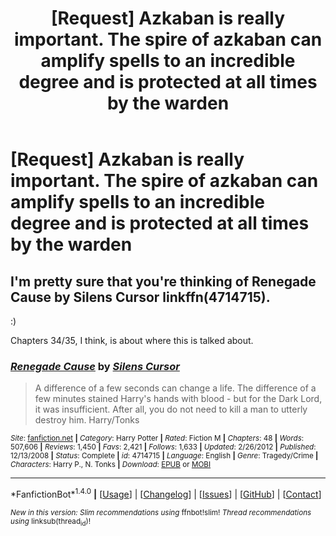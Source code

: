#+TITLE: [Request] Azkaban is really important. The spire of azkaban can amplify spells to an incredible degree and is protected at all times by the warden

* [Request] Azkaban is really important. The spire of azkaban can amplify spells to an incredible degree and is protected at all times by the warden
:PROPERTIES:
:Author: ChampionOfChaos
:Score: 0
:DateUnix: 1506249993.0
:DateShort: 2017-Sep-24
:FlairText: Request
:END:

** I'm pretty sure that you're thinking of Renegade Cause by Silens Cursor linkffn(4714715).

:)

Chapters 34/35, I think, is about where this is talked about.
:PROPERTIES:
:Author: FerusGrim
:Score: 3
:DateUnix: 1506252525.0
:DateShort: 2017-Sep-24
:END:

*** [[http://www.fanfiction.net/s/4714715/1/][*/Renegade Cause/*]] by [[https://www.fanfiction.net/u/1613119/Silens-Cursor][/Silens Cursor/]]

#+begin_quote
  A difference of a few seconds can change a life. The difference of a few minutes stained Harry's hands with blood - but for the Dark Lord, it was insufficient. After all, you do not need to kill a man to utterly destroy him. Harry/Tonks
#+end_quote

^{/Site/: [[http://www.fanfiction.net/][fanfiction.net]] *|* /Category/: Harry Potter *|* /Rated/: Fiction M *|* /Chapters/: 48 *|* /Words/: 507,606 *|* /Reviews/: 1,450 *|* /Favs/: 2,421 *|* /Follows/: 1,633 *|* /Updated/: 2/26/2012 *|* /Published/: 12/13/2008 *|* /Status/: Complete *|* /id/: 4714715 *|* /Language/: English *|* /Genre/: Tragedy/Crime *|* /Characters/: Harry P., N. Tonks *|* /Download/: [[http://www.ff2ebook.com/old/ffn-bot/index.php?id=4714715&source=ff&filetype=epub][EPUB]] or [[http://www.ff2ebook.com/old/ffn-bot/index.php?id=4714715&source=ff&filetype=mobi][MOBI]]}

--------------

*FanfictionBot*^{1.4.0} *|* [[[https://github.com/tusing/reddit-ffn-bot/wiki/Usage][Usage]]] | [[[https://github.com/tusing/reddit-ffn-bot/wiki/Changelog][Changelog]]] | [[[https://github.com/tusing/reddit-ffn-bot/issues/][Issues]]] | [[[https://github.com/tusing/reddit-ffn-bot/][GitHub]]] | [[[https://www.reddit.com/message/compose?to=tusing][Contact]]]

^{/New in this version: Slim recommendations using/ ffnbot!slim! /Thread recommendations using/ linksub(thread_id)!}
:PROPERTIES:
:Author: FanfictionBot
:Score: 1
:DateUnix: 1506252542.0
:DateShort: 2017-Sep-24
:END:
